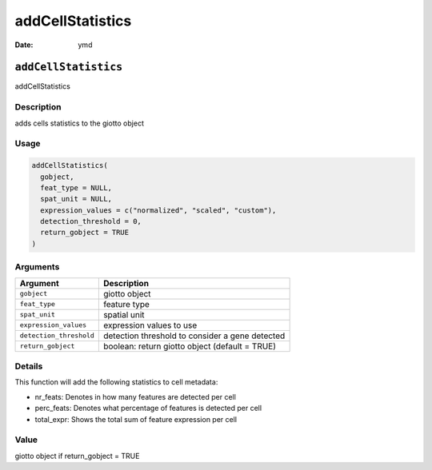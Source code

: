 =================
addCellStatistics
=================

:Date: ymd

``addCellStatistics``
=====================

addCellStatistics

Description
-----------

adds cells statistics to the giotto object

Usage
-----

.. code:: r

   addCellStatistics(
     gobject,
     feat_type = NULL,
     spat_unit = NULL,
     expression_values = c("normalized", "scaled", "custom"),
     detection_threshold = 0,
     return_gobject = TRUE
   )

Arguments
---------

+-------------------------------+--------------------------------------+
| Argument                      | Description                          |
+===============================+======================================+
| ``gobject``                   | giotto object                        |
+-------------------------------+--------------------------------------+
| ``feat_type``                 | feature type                         |
+-------------------------------+--------------------------------------+
| ``spat_unit``                 | spatial unit                         |
+-------------------------------+--------------------------------------+
| ``expression_values``         | expression values to use             |
+-------------------------------+--------------------------------------+
| ``detection_threshold``       | detection threshold to consider a    |
|                               | gene detected                        |
+-------------------------------+--------------------------------------+
| ``return_gobject``            | boolean: return giotto object        |
|                               | (default = TRUE)                     |
+-------------------------------+--------------------------------------+

Details
-------

This function will add the following statistics to cell metadata:

-  nr_feats: Denotes in how many features are detected per cell

-  perc_feats: Denotes what percentage of features is detected per cell

-  total_expr: Shows the total sum of feature expression per cell

Value
-----

giotto object if return_gobject = TRUE
